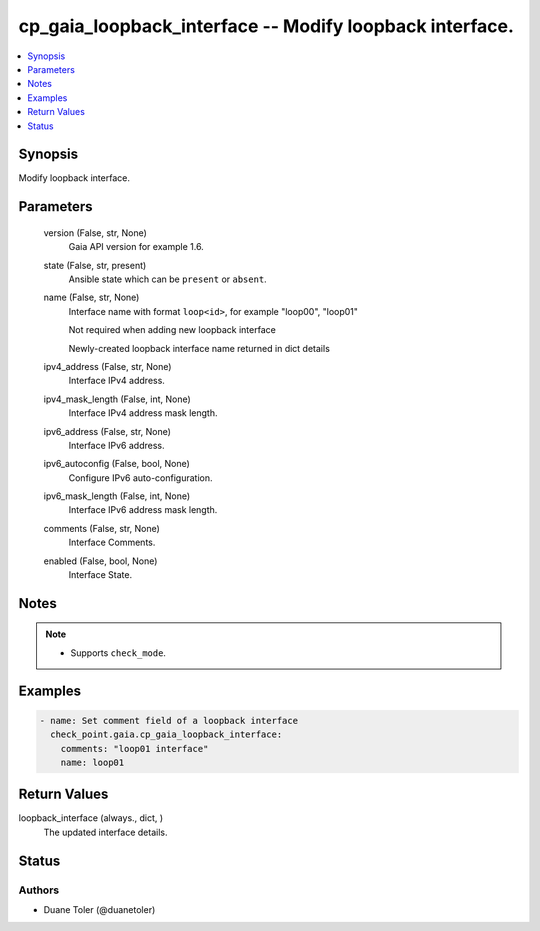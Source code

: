 .. _cp_gaia_loopback_interface_module:


cp_gaia_loopback_interface -- Modify loopback interface.
========================================================

.. contents::
   :local:
   :depth: 1


Synopsis
--------

Modify loopback interface.






Parameters
----------

  version (False, str, None)
    Gaia API version for example 1.6.


  state (False, str, present)
    Ansible state which can be \ :literal:`present`\  or \ :literal:`absent`\ .


  name (False, str, None)
    Interface name with format \ :literal:`loop\<id\>`\ , for example "loop00", "loop01"

    Not required when adding new loopback interface

    Newly-created loopback interface name returned in dict details


  ipv4_address (False, str, None)
    Interface IPv4 address.


  ipv4_mask_length (False, int, None)
    Interface IPv4 address mask length.


  ipv6_address (False, str, None)
    Interface IPv6 address.


  ipv6_autoconfig (False, bool, None)
    Configure IPv6 auto-configuration.


  ipv6_mask_length (False, int, None)
    Interface IPv6 address mask length.


  comments (False, str, None)
    Interface Comments.


  enabled (False, bool, None)
    Interface State.





Notes
-----

.. note::
   - Supports \ :literal:`check\_mode`\ .




Examples
--------

.. code-block:: yaml+jinja

    
    - name: Set comment field of a loopback interface
      check_point.gaia.cp_gaia_loopback_interface:
        comments: "loop01 interface"
        name: loop01




Return Values
-------------

loopback_interface (always., dict, )
  The updated interface details.





Status
------





Authors
~~~~~~~

- Duane Toler (@duanetoler)

